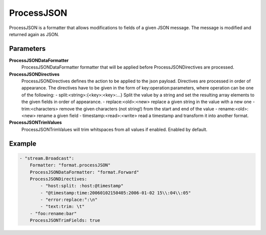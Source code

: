 ProcessJSON
===========

ProcessJSON is a formatter that allows modifications to fields of a given JSON message.
The message is modified and returned again as JSON.


Parameters
----------

**ProcessJSONDataFormatter**
  ProcessJSONDataFormatter formatter that will be applied before ProcessJSONDirectives are processed.

**ProcessJSONDirectives**
  ProcessJSONDirectives defines the action to be applied to the json payload.
  Directives are processed in order of appearance.
  The directives have to be given in the form of key:operation:parameters, where operation can be one of the following: - split:<string>:{<key>:<key>:...} Split the value by a string and set the resulting array elements to the given fields in order of appearance.
  - replace:<old>:<new> replace a given string in the value with a new one - trim:<characters> remove the given characters (not string!) from the start and end of the value - rename:<old>:<new> rename a given field - timestamp:<read>:<write> read a timestamp and transform it into another format.

**ProcessJSONTrimValues**
  ProcessJSONTrimValues will trim whitspaces from all values if enabled.
  Enabled by default.

Example
-------

.. code-block:: yaml

	    - "stream.Broadcast":
	        Formatter: "format.processJSON"
	        ProcessJSONDataFormatter: "format.Forward"
	        ProcessJSONDirectives:
	            - "host:split: :host:@timestamp"
	            - "@timestamp:time:20060102150405:2006-01-02 15\\:04\\:05"
	            - "error:replace:°:\n"
	            - "text:trim: \t"
	        - "foo:rename:bar"
	        ProcessJSONTrimFields: true
